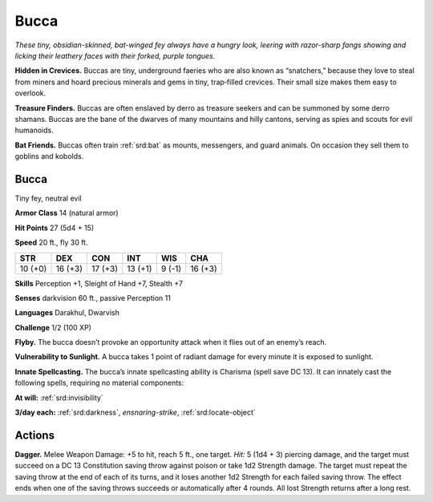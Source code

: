 
.. _tob:bucca:

Bucca
-----

*These tiny, obsidian-skinned, bat-winged fey always
have a hungry look, leering with razor-sharp fangs
showing and licking their leathery faces with
their forked, purple tongues.*

**Hidden in Crevices.** Buccas are tiny,
underground faeries who are also
known as “snatchers,” because they
love to steal from miners and hoard
precious minerals and gems in tiny,
trap‑filled crevices. Their small
size makes them easy to overlook.

**Treasure Finders.** Buccas
are often enslaved by derro as
treasure seekers and can be
summoned by some derro
shamans. Buccas are the
bane of the dwarves of
many mountains and hilly
cantons, serving as spies and
scouts for evil humanoids.

**Bat Friends.** Buccas often
train :ref:`srd:bat` as mounts, messengers, and guard animals. On
occasion they sell them to goblins and kobolds.

Bucca
~~~~~

Tiny fey, neutral evil

**Armor Class** 14 (natural armor)

**Hit Points** 27 (5d4 + 15)

**Speed** 20 ft., fly 30 ft.

+-----------+-----------+-----------+-----------+-----------+-----------+
| STR       | DEX       | CON       | INT       | WIS       | CHA       |
+===========+===========+===========+===========+===========+===========+
| 10 (+0)   | 16 (+3)   | 17 (+3)   | 13 (+1)   | 9 (-1)    | 16 (+3)   |
+-----------+-----------+-----------+-----------+-----------+-----------+

**Skills** Perception +1, Sleight of Hand +7, Stealth +7

**Senses** darkvision 60 ft., passive Perception 11

**Languages** Darakhul, Dwarvish

**Challenge** 1/2 (100 XP)

**Flyby.** The bucca doesn’t provoke an opportunity attack when it
flies out of an enemy’s reach.

**Vulnerability to Sunlight.** A bucca takes 1 point of radiant
damage for every minute it is exposed to sunlight.

**Innate Spellcasting.** The bucca’s innate spellcasting ability is
Charisma (spell save DC 13). It can innately cast the following
spells, requiring no material components:

**At will:** :ref:`srd:invisibility`

**3/day each:** :ref:`srd:darkness`, *ensnaring-strike*, :ref:`srd:locate-object`

Actions
~~~~~~~

**Dagger.** Melee Weapon Damage: +5 to hit, reach 5 ft., one
target. *Hit:* 5 (1d4 + 3) piercing damage, and the target
must succeed on a DC 13 Constitution saving throw against
poison or take 1d2 Strength damage. The target must repeat
the saving throw at the end of each of its turns, and it loses
another 1d2 Strength for each failed saving throw. The effect
ends when one of the saving throws succeeds or automatically
after 4 rounds. All lost Strength returns after a long rest.
